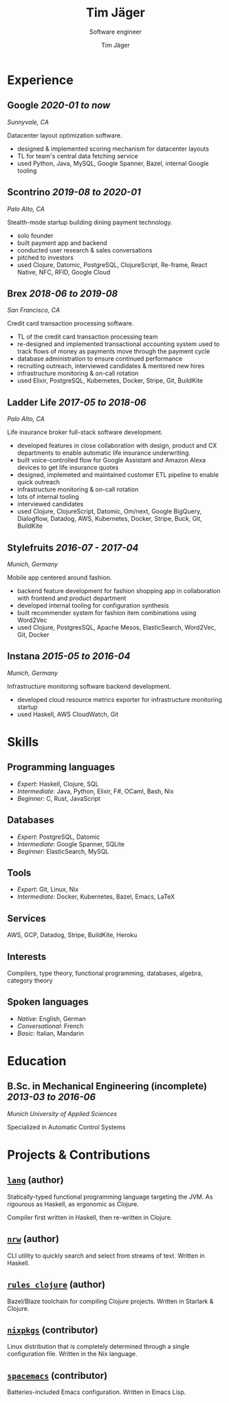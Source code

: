 #+TITLE: Tim Jäger
#+SUBTITLE: Software engineer
#+AUTHOR: Tim Jäger

:PROPERTIES:
:CUSTOM_ID: curriculum-vitae
:END:

* Experience
:PROPERTIES:
:CUSTOM_ID: experience
:END:

** *Google* /2020-01 to now/

/Sunnyvale, CA/

Datacenter layout optimization software.

- designed & implemented scoring mechanism for datacenter layouts
- TL for team's central data fetching service 
- used Python, Java, MySQL, Google Spanner, Bazel, internal Google tooling

** *Scontrino* /2019-08 to 2020-01/
:PROPERTIES:
:CUSTOM_ID: scontrino-2019-08-to-2020-01
:END:

/Palo Alto, CA/

Stealth-mode startup building dining payment technology.

- solo founder
- built payment app and backend
- conducted user research & sales conversations
- pitched to investors
- used Clojure, Datomic, PostgreSQL, ClojureScript,
  Re-frame, React Native, NFC, RFID, Google Cloud

** *Brex* /2018-06 to 2019-08/
:PROPERTIES:
:CUSTOM_ID: brex-2018-06-to-2019-08
:END:

/San Francisco, CA/

Credit card transaction processing software.

- TL of the credit card transaction processing team
- re-designed and implemented transactional accounting system used to
  track flows of money as payments move through the payment cycle
- database administration to ensure continued performance
- recruiting outreach, interviewed candidates & mentored new hires
- infrastructure monitoring & on-call rotation
- used Elixir, PostgreSQL, Kubernetes, Docker, Stripe,
  Git, BuildKite

** *Ladder Life* /2017-05 to 2018-06/
:PROPERTIES:
:CUSTOM_ID: ladder-life-2017-05-to-2018-06
:END:

/Palo Alto, CA/

Life insurance broker full-stack software development.

- developed features in close collaboration with design, product and CX
  departments to enable automatic life insurance underwriting.
- built voice-controlled flow for Google Assistant and Amazon Alexa
  devices to get life insurance quotes
- designed, implemeted and maintained customer ETL pipeline to enable
  quick outreach
- infrastructure monitoring & on-call rotation
- lots of internal tooling
- interviewed candidates
- used Clojure, ClojureScript, Datomic, Om/next, Google
  BigQuery, Dialogflow, Datadog, AWS, Kubernetes, Docker, Stripe, Buck,
  Git, BuildKite

** *Stylefruits* /2016-07 - 2017-04/
:PROPERTIES:
:CUSTOM_ID: stylefruits-2016-07---2017-04
:END:

/Munich, Germany/

Mobile app centered around fashion.

- backend feature development for fashion shopping app in collaboration
  with frontend and product department
- developed internal tooling for configuration synthesis
- built recommender system for fashion item combinations using Word2Vec
- used Clojure, PostgresSQL, Apache Mesos, ElasticSearch,
  Word2Vec, Git, Docker

** *Instana* /2015-05 to 2016-04/
:PROPERTIES:
:CUSTOM_ID: instana-2015-05-to-2016-04
:END:

/Munich, Germany/

Infrastructure monitoring software backend development.

- developed cloud resource metrics exporter for infrastructure
  monitoring startup
- used Haskell, AWS CloudWatch, Git
  
* Skills
:PROPERTIES:
:CUSTOM_ID: skills
:END:

** Programming languages
:PROPERTIES:
:CUSTOM_ID: programming-languages
:END:

- /Expert/: Haskell, Clojure, SQL
- /Intermediate/: Java, Python, Elixir, F#, OCaml, Bash, Nix
- /Beginner/: C, Rust, JavaScript

** Databases
:PROPERTIES:
:CUSTOM_ID: databases
:END:

- /Expert/: PostgreSQL, Datomic
- /Intermediate/: Google Spanner, SQLite
- /Beginner/: ElasticSearch, MySQL

** Tools
:PROPERTIES:
:CUSTOM_ID: tools
:END:

- /Expert/: Git, Linux, Nix
- /Intermediate/: Docker, Kubernetes, Bazel, Emacs, LaTeX

** Services
:PROPERTIES:
:CUSTOM_ID: services
:END:

AWS, GCP, Datadog, Stripe, BuildKite, Heroku

** Interests
:PROPERTIES:
:CUSTOM_ID: interests
:END:

Compilers, type theory, functional programming, databases, algebra, category theory

** Spoken languages
:PROPERTIES:
:CUSTOM_ID: spoken-languages
:END:

- /Native/: English, German
- /Conversational/: French
- /Basic/: Italian, Mandarin

* Education
:PROPERTIES:
:CUSTOM_ID: education
:END:

** *B.Sc. in Mechanical Engineering* (incomplete) /2013-03 to 2016-06/
:PROPERTIES:
:CUSTOM_ID: b.sc.-in-mechanical-engineering-2013-03-to-2016-06
:END:

/Munich University of Applied Sciences/

Specialized in Automatic Control Systems

* Projects & Contributions
:PROPERTIES:
:CUSTOM_ID: projects-contributions
:END:

** [[https://github.com/jgertm/lang][~lang~]] (author)
:PROPERTIES:
:CUSTOM_ID: github.comjgertmlang
:END:

Statically-typed functional programming language targeting the JVM. As
rigourous as Haskell, as ergonomic as Clojure.

Compiler first written in Haskell, then re-written in Clojure.

** [[https://github.com/jgertm/nrw][~nrw~]] (author)
:PROPERTIES:
:CUSTOM_ID: github.comjgertmnrw
:END:

CLI utility to quickly search and select from streams of text. Written
in Haskell.

** [[https://github.com/jgertm/rules_clojure][~rules_clojure~]] (author)
:PROPERTIES:
:CUSTOM_ID: github.comjgertmrules_clojure
:END:

Bazel/Blaze toolchain for compiling Clojure projects. Written in
Starlark & Clojure.

** [[https://github.com/NixOS/nixpkgs][~nixpkgs~]] (contributor)
Linux distribution that is completely determined through a single
configuration file. Written in the Nix language.

:PROPERTIES:
:CUSTOM_ID: github.comnixosnixpkgs
:END:
** [[https://github.com/syl20bnr/spacemacs][~spacemacs~]] (contributor)
:PROPERTIES:
:CUSTOM_ID: github.comsyl20bnrspacemacs
:END:

Batteries-included Emacs configuration. Written in Emacs Lisp.

